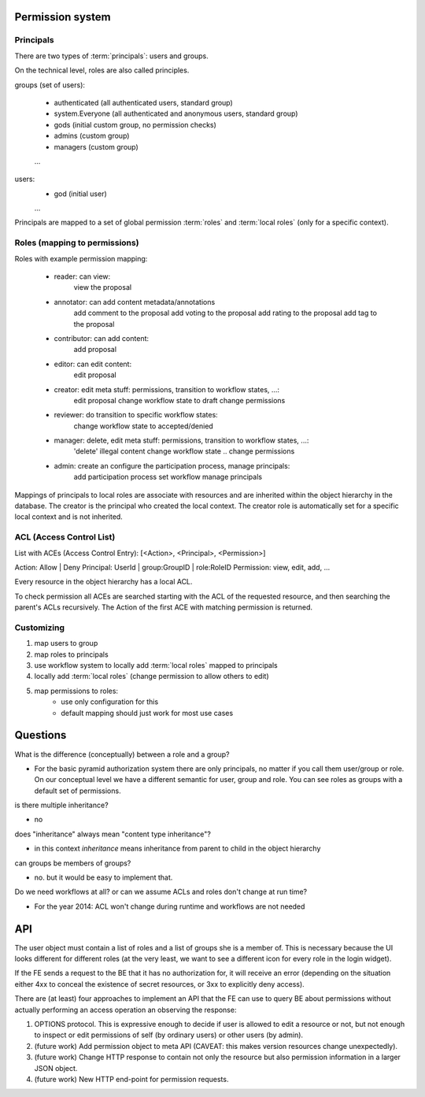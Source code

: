 Permission system
-----------------

Principals
..........

There are two types of :term:`principals`: users and groups.

On the technical level, roles are also called principles.

groups (set of users):

   - authenticated (all authenticated users, standard group)
   - system.Everyone (all authenticated and anonymous users, standard group)
   - gods (initial custom group, no permission checks)
   - admins (custom group)
   - managers (custom group)
   ...

users:
   - god (initial user)
   ...

Principals are mapped to a set of global permission :term:`roles` and
:term:`local roles` (only for a specific context).


Roles (mapping to permissions)
..............................

Roles with example permission mapping:

    - reader: can view:
        view the proposal

    - annotator: can add content metadata/annotations
        add comment to the proposal
        add voting to the proposal
        add rating to the proposal
        add tag to the proposal

    - contributor: can add content:
        add proposal

    - editor: can edit content:
        edit proposal

    - creator: edit meta stuff: permissions, transition to workflow states, ...:
        edit proposal
        change workflow state to draft
        change permissions

    - reviewer: do transition to specific workflow states:
        change workflow state to accepted/denied

    - manager: delete, edit meta stuff: permissions, transition to workflow states, ...:
        'delete' illegal content
        change workflow state ..
        change permissions

    - admin: create an configure the participation process, manage principals:
        add participation process
        set workflow
        manage principals

Mappings of principals to local roles are associate with resources and
are inherited within the object hierarchy in the database.
The creator is the principal who created the local context.
The creator role is automatically set for a specific local context and is not
inherited.


ACL (Access Control List)
.........................

List with ACEs (Access Control Entry): [<Action>, <Principal>, <Permission>]

Action: Allow | Deny
Principal: UserId | group:GroupID | role:RoleID
Permission: view, edit, add, ...

Every resource in the object hierarchy has a local ACL.

To check permission all ACEs are searched starting with the ACL of the
requested resource, and then searching the parent's ACLs recursively.
The Action of the first ACE with matching permission is returned.


Customizing
...........

1. map users to group
2. map roles to principals
3. use workflow system to  locally add :term:`local roles` mapped to principals
4. locally add :term:`local roles` (change permission to allow others to edit)
5. map permissions to roles:
    - use only configuration for this
    - default mapping should just work for most use cases


Questions
---------

What is the difference (conceptually) between a role and a group?

- For the basic pyramid authorization system there are only principals, no
  matter if you call them user/group or role.
  On our conceptual level we have a different semantic for user, group and role.
  You can see roles as groups with a default set of permissions.

is there multiple inheritance?

- no

does "inheritance" always mean "content type inheritance"?

- in this context `inheritance` means inheritance from parent to child in
  the object hierarchy

can groups be members of groups?

- no. but it would be easy to implement that.

Do we need workflows at all?  or can we assume ACLs and roles don't change at
run time?

- For the year 2014: ACL won't change during runtime and workflows are not needed


API
---

The user object must contain a list of roles and a list of groups she
is a member of.  This is necessary because the UI looks different for
different roles (at the very least, we want to see a different icon
for every role in the login widget).

If the FE sends a request to the BE that it has no authorization for,
it will receive an error (depending on the situation either 4xx to
conceal the existence of secret resources, or 3xx to explicitly deny
access).

There are (at least) four approaches to implement an API that the FE
can use to query BE about permissions without actually performing an
access operation an observing the response:

1. OPTIONS protocol.  This is expressive enough to decide if user is
   allowed to edit a resource or not, but not enough to inspect or
   edit permissions of self (by ordinary users) or other users (by
   admin).

2. (future work) Add permission object to meta API (CAVEAT: this makes
   version resources change unexpectedly).

3. (future work) Change HTTP response to contain not only the resource
   but also permission information in a larger JSON object.

4. (future work) New HTTP end-point for permission requests.
